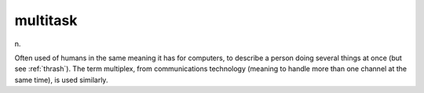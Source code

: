 .. _multitask:

============================================================
multitask
============================================================

n\.

Often used of humans in the same meaning it has for computers, to describe a person doing several things at once (but see :ref:`thrash`\).
The term multiplex, from communications technology (meaning to handle more than one channel at the same time), is used similarly.

